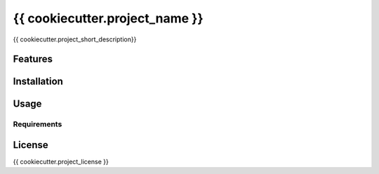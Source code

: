 ===============================
{{ cookiecutter.project_name }}
===============================

.. image:: https://img.shields.io/travis/{{ cookiecutter.repo_username }}/{{ cookiecutter.repo_name }}.svg
        :target: https://travis-ci.org/{{ cookiecutter.repo_username }}/{{ cookiecutter.repo_name }}

.. image:: https://img.shields.io/pypi/v/{{ cookiecutter.repo_name }}.svg
        :target: https://pypi.python.org/pypi/{{ cookiecutter.repo_name }}

.. image:: https://img.shields.io/coveralls/{{ cookiecutter.repo_username }}/{{ cookiecutter.repo_name }}.svg
       :target: https://coveralls.io/r/{{ cookiecutter.repo_username }}}/{{ cookiecutter.repo_name }}


{{ cookiecutter.project_short_description}}

Features
--------

Installation
------------

Usage
-----

Requirements
^^^^^^^^^^^^

License
-------

{{ cookiecutter.project_license }}
